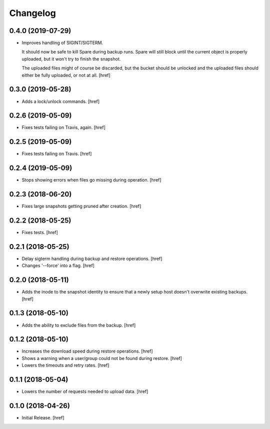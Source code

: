Changelog
---------

0.4.0 (2019-07-29)
~~~~~~~~~~~~~~~~~~~~~

- Improves handling of SIGINT/SIGTERM.

  It should now be safe to kill Spare during backup runs. Spare will still
  block until the current object is properly uploaded, but it won't try to
  finish the snapshot.

  The uploaded files might of course be discarded, but the bucket should be
  unlocked and the uploaded files should either be fully uploaded, or not at
  all.
  [href]

0.3.0 (2019-05-28)
~~~~~~~~~~~~~~~~~~~~~

- Adds a lock/unlock commands.
  [href]

0.2.6 (2019-05-09)
~~~~~~~~~~~~~~~~~~~~~

- Fixes tests failing on Travis, again.
  [href]

0.2.5 (2019-05-09)
~~~~~~~~~~~~~~~~~~~~~

- Fixes tests failing on Travis.
  [href]

0.2.4 (2019-05-09)
~~~~~~~~~~~~~~~~~~~~~

- Stops showing errors when files go missing during operation.
  [href]

0.2.3 (2018-06-20)
~~~~~~~~~~~~~~~~~~~~~

- Fixes large snapshots getting pruned after creation.
  [href]

0.2.2 (2018-05-25)
~~~~~~~~~~~~~~~~~~~~~

- Fixes tests.
  [href]

0.2.1 (2018-05-25)
~~~~~~~~~~~~~~~~~~~~~

- Delay sigterm handling during backup and restore operations.
  [href]

- Changes '--force' into a flag.
  [href]

0.2.0 (2018-05-11)
~~~~~~~~~~~~~~~~~~~~~

- Adds the inode to the snapshot identity to ensure that a newly setup host
  doesn't overwrite existing backups.
  [href]

0.1.3 (2018-05-10)
~~~~~~~~~~~~~~~~~~~~~

- Adds the ability to exclude files from the backup.
  [href]

0.1.2 (2018-05-10)
~~~~~~~~~~~~~~~~~~~~~

- Increases the download speed during restore operations.
  [href]

- Shows a warning when a user/group could not be found during restore.
  [href]

- Lowers the timeouts and retry rates.
  [href]

0.1.1 (2018-05-04)
~~~~~~~~~~~~~~~~~~~~~

- Lowers the number of requests needed to upload data.
  [href]

0.1.0 (2018-04-26)
~~~~~~~~~~~~~~~~~~~~~

- Initial Release.
  [href]
